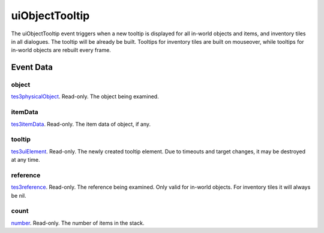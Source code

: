 uiObjectTooltip
====================================================================================================

The uiObjectTooltip event triggers when a new tooltip is displayed for all in-world objects and items, and inventory tiles in all dialogues. The tooltip will be already be built. Tooltips for inventory tiles are built on mouseover, while tooltips for in-world objects are rebuilt every frame.

Event Data
----------------------------------------------------------------------------------------------------

object
~~~~~~~~~~~~~~~~~~~~~~~~~~~~~~~~~~~~~~~~~~~~~~~~~~~~~~~~~~~~~~~~~~~~~~~~~~~~~~~~~~~~~~~~~~~~~~~~~~~~

`tes3physicalObject`_. Read-only. The object being examined.

itemData
~~~~~~~~~~~~~~~~~~~~~~~~~~~~~~~~~~~~~~~~~~~~~~~~~~~~~~~~~~~~~~~~~~~~~~~~~~~~~~~~~~~~~~~~~~~~~~~~~~~~

`tes3itemData`_. Read-only. The item data of object, if any.

tooltip
~~~~~~~~~~~~~~~~~~~~~~~~~~~~~~~~~~~~~~~~~~~~~~~~~~~~~~~~~~~~~~~~~~~~~~~~~~~~~~~~~~~~~~~~~~~~~~~~~~~~

`tes3uiElement`_. Read-only. The newly created tooltip element. Due to timeouts and target changes, it may be destroyed at any time.

reference
~~~~~~~~~~~~~~~~~~~~~~~~~~~~~~~~~~~~~~~~~~~~~~~~~~~~~~~~~~~~~~~~~~~~~~~~~~~~~~~~~~~~~~~~~~~~~~~~~~~~

`tes3reference`_. Read-only. The reference being examined. Only valid for in-world objects. For inventory tiles it will always be nil.

count
~~~~~~~~~~~~~~~~~~~~~~~~~~~~~~~~~~~~~~~~~~~~~~~~~~~~~~~~~~~~~~~~~~~~~~~~~~~~~~~~~~~~~~~~~~~~~~~~~~~~

`number`_. Read-only. The number of items in the stack.

.. _`number`: ../../lua/type/number.html
.. _`tes3itemData`: ../../lua/type/tes3itemData.html
.. _`tes3physicalObject`: ../../lua/type/tes3physicalObject.html
.. _`tes3reference`: ../../lua/type/tes3reference.html
.. _`tes3uiElement`: ../../lua/type/tes3uiElement.html
